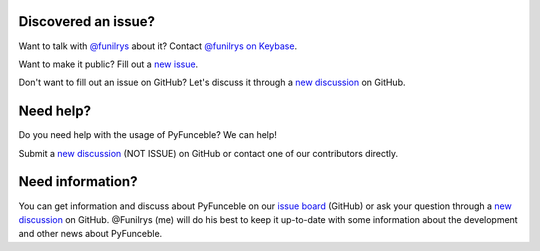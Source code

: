 Discovered an issue?
====================

Want to talk with `@funilrys`_ about it? Contact `@funilrys on Keybase`_.

Want to make it public? Fill out a `new issue`_.

Don't want to fill out an issue on GitHub?
Let's discuss it through a `new discussion`_ on GitHub.

Need help?
==========

Do you need help with the usage of PyFunceble? We can help!

Submit a `new discussion`_ (NOT ISSUE) on GitHub or contact one of our
contributors directly.

Need information?
=================

You can get information and discuss about PyFunceble on our
`issue board`_ (GitHub) or ask your question through a `new discussion`_ on GitHub.
@Funilrys (me) will do his best to keep it up-to-date
with some information about the development and other news about PyFunceble.

.. _@funilrys: https://github.com/funilrys
.. _@funilrys on Keybase: https://keybase.io/funilrys
.. _issue board: https://github.com/funilrys/PyFunceble/issues
.. _new issue: https://github.com/funilrys/PyFunceble/issues/new/choose
.. _new discussion: https://github.com/funilrys/PyFunceble/discussions/new
